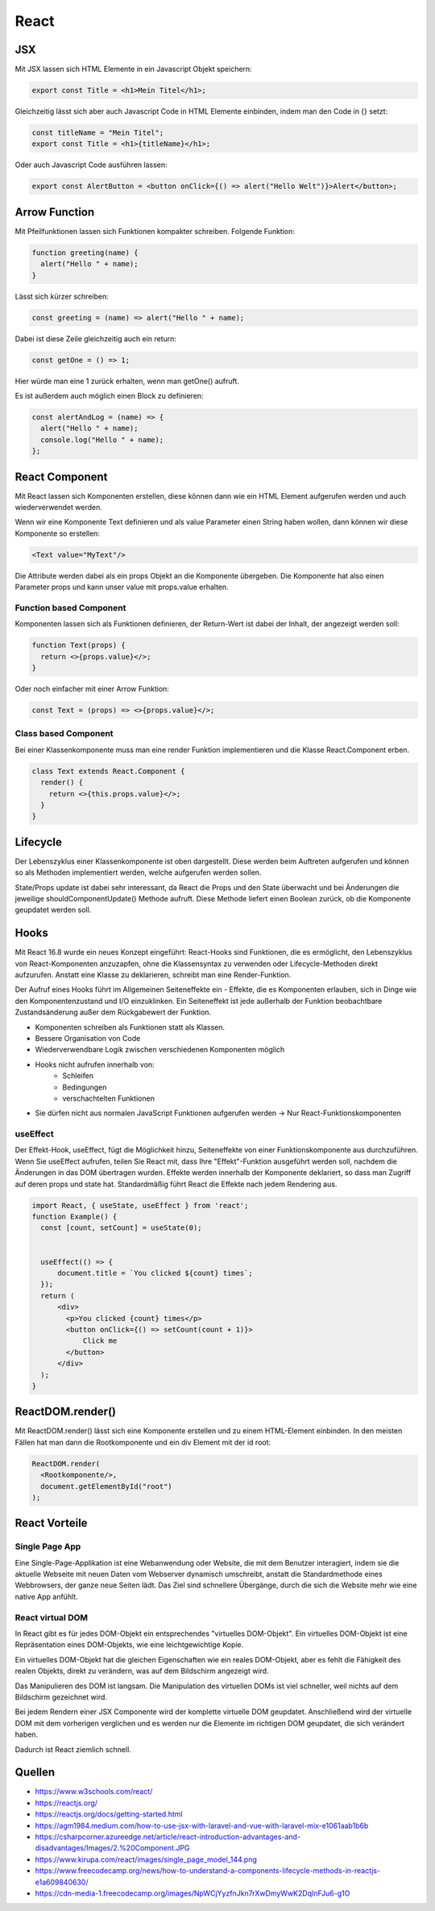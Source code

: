 =====
React
=====

JSX
===
Mit JSX lassen sich HTML Elemente in ein Javascript Objekt speichern:

.. code-block::

  export const Title = <h1>Mein Titel</h1>;

Gleichzeitig lässt sich aber auch Javascript Code in HTML Elemente einbinden, indem man den Code in {} setzt:

.. code-block::

  const titleName = "Mein Titel";
  export const Title = <h1>{titleName}</h1>;

Oder auch Javascript Code ausführen lassen:

.. code-block::

  export const AlertButton = <button onClick={() => alert("Hello Welt")}>Alert</button>;

.. image:: ./img/1__gXwacfA-wFIW-F65J7eAw.png
    :alt: JSX

Arrow Function
==============
Mit Pfeilfunktionen lassen sich Funktionen kompakter schreiben.
Folgende Funktion:

.. code-block:: javascript

  function greeting(name) {
    alert("Hello " + name);
  }

Lässt sich kürzer schreiben:

.. code-block:: javascript

  const greeting = (name) => alert("Hello " + name);

Dabei ist diese Zeile gleichzeitig auch ein return:

.. code-block:: javascript

  const getOne = () => 1;

Hier würde man eine 1 zurück erhalten, wenn man getOne() aufruft.

Es ist außerdem auch möglich einen Block zu definieren:

.. code-block:: javascript

  const alertAndLog = (name) => {
    alert("Hello " + name);
    console.log("Hello " + name);
  };

React Component
===============

.. image:: ./img/2.Component.jpeg
    :alt: React Components

Mit React lassen sich Komponenten erstellen, diese können dann wie ein HTML Element aufgerufen werden und auch wiederverwendet werden.

Wenn wir eine Komponente Text definieren und als value Parameter einen String haben wollen, dann können wir diese Komponente so erstellen:

.. code-block::

  <Text value="MyText"/>

Die Attribute werden dabei als ein props Objekt an die Komponente übergeben. Die Komponente hat also einen Parameter props und kann unser value mit props.value erhalten.

Function based Component
------------------------

Komponenten lassen sich als Funktionen definieren, der Return-Wert ist dabei der Inhalt, der angezeigt werden soll:

.. code-block::

  function Text(props) {
    return <>{props.value}</>;
  }

Oder noch einfacher mit einer Arrow Funktion:

.. code-block::

  const Text = (props) => <>{props.value}</>;

Class based Component
---------------------

Bei einer Klassenkomponente muss man eine render Funktion implementieren und die Klasse React.Component erben.

.. code-block::

  class Text extends React.Component {
    render() {
      return <>{this.props.value}</>;
    }
  }

Lifecycle
=========

.. image:: ./img/NpWCjYyzfnJkn7rXwDmyWwK2DqInFJu6-g1O.png
    :alt: Lifecycle

Der Lebenszyklus einer Klassenkomponente ist oben dargestellt. Diese werden beim Auftreten aufgerufen und können so als Methoden implementiert werden, welche aufgerufen werden sollen.

State/Props update ist dabei sehr interessant, da React die Props und den State überwacht und bei Änderungen die jeweilige shouldComponentUpdate() Methode aufruft. 
Diese Methode liefert einen Boolean zurück, ob die Komponente geupdatet werden soll.

Hooks
=====

Mit React 16.8 wurde ein neues Konzept eingeführt: React-Hooks sind Funktionen, die es ermöglicht, den Lebenszyklus von React-Komponenten anzuzapfen, ohne die Klassensyntax zu verwenden oder Lifecycle-Methoden direkt aufzurufen. 
Anstatt eine Klasse zu deklarieren, schreibt man eine Render-Funktion.

Der Aufruf eines Hooks führt im Allgemeinen Seiteneffekte ein - Effekte, die es Komponenten erlauben, sich in Dinge wie den Komponentenzustand und I/O einzuklinken. 
Ein Seiteneffekt ist jede außerhalb der Funktion beobachtbare Zustandsänderung außer dem Rückgabewert der Funktion.

- Komponenten schreiben als Funktionen statt als Klassen.
- Bessere Organisation von Code
- Wiederverwendbare Logik zwischen verschiedenen Komponenten möglich
- Hooks nicht aufrufen innerhalb von:
    * Schleifen
    * Bedingungen
    * verschachtelten Funktionen
- Sie dürfen nicht aus normalen JavaScript Funktionen aufgerufen werden -> Nur React-Funktionskomponenten

useEffect
---------

Der Effekt-Hook, useEffect, fügt die Möglichkeit hinzu, Seiteneffekte von einer Funktionskomponente aus durchzuführen.
Wenn Sie useEffect aufrufen, teilen Sie React mit, dass Ihre "Effekt"-Funktion ausgeführt werden soll, nachdem die Änderungen in das DOM übertragen wurden. 
Effekte werden innerhalb der Komponente deklariert, so dass man Zugriff auf deren props und state hat. Standardmäßig führt React die Effekte nach jedem Rendering aus.

.. code-block::

    import React, { useState, useEffect } from 'react';
    function Example() {
      const [count, setCount] = useState(0);
      
      
      useEffect(() => {    
          document.title = `You clicked ${count} times`;  
      });
      return (
          <div>
            <p>You clicked {count} times</p>
            <button onClick={() => setCount(count + 1)}>
                Click me
            </button>
          </div>
      );
    }


ReactDOM.render()
=================

Mit ReactDOM.render() lässt sich eine Komponente erstellen und zu einem HTML-Element einbinden.
In den meisten Fällen hat man dann die Rootkomponente und ein div Element mit der id root:

.. code-block:: javascript

    ReactDOM.render(
      <Rootkomponente/>,
      document.getElementById("root")
    );


React Vorteile
==============

Single Page App
---------------

.. image:: ./img/single_page_model_144.webp
    :alt: Single Page App

Eine Single-Page-Applikation ist eine Webanwendung oder Website, die mit dem Benutzer interagiert, indem sie die aktuelle Webseite mit neuen Daten vom Webserver dynamisch umschreibt, anstatt die Standardmethode eines Webbrowsers, der ganze neue Seiten lädt. 
Das Ziel sind schnellere Übergänge, durch die sich die Website mehr wie eine native App anfühlt.


React virtual DOM
-----------------

.. image:: ./img/2dom.png
    :alt: React virtual DOM

In React gibt es für jedes DOM-Objekt ein entsprechendes "virtuelles DOM-Objekt". Ein virtuelles DOM-Objekt ist eine Repräsentation eines DOM-Objekts, wie eine leichtgewichtige Kopie.

Ein virtuelles DOM-Objekt hat die gleichen Eigenschaften wie ein reales DOM-Objekt, aber es fehlt die Fähigkeit des realen Objekts, direkt zu verändern, was auf dem Bildschirm angezeigt wird.

Das Manipulieren des DOM ist langsam. Die Manipulation des virtuellen DOMs ist viel schneller, weil nichts auf dem Bildschirm gezeichnet wird. 

Bei jedem Rendern einer JSX Componente wird der komplette virtuelle DOM geupdatet. Anschließend wird der virtuelle DOM mit dem vorherigen verglichen
und es werden nur die Elemente im richtigen DOM geupdatet, die sich verändert haben. 

Dadurch ist React ziemlich schnell.

Quellen
=======

* https://www.w3schools.com/react/
* https://reactjs.org/
* https://reactjs.org/docs/getting-started.html
* https://agm1984.medium.com/how-to-use-jsx-with-laravel-and-vue-with-laravel-mix-e1061aab1b6b
* https://csharpcorner.azureedge.net/article/react-introduction-advantages-and-disadvantages/Images/2.%20Component.JPG
* https://www.kirupa.com/react/images/single_page_model_144.png
* https://www.freecodecamp.org/news/how-to-understand-a-components-lifecycle-methods-in-reactjs-e1a609840630/
* https://cdn-media-1.freecodecamp.org/images/NpWCjYyzfnJkn7rXwDmyWwK2DqInFJu6-g1O
